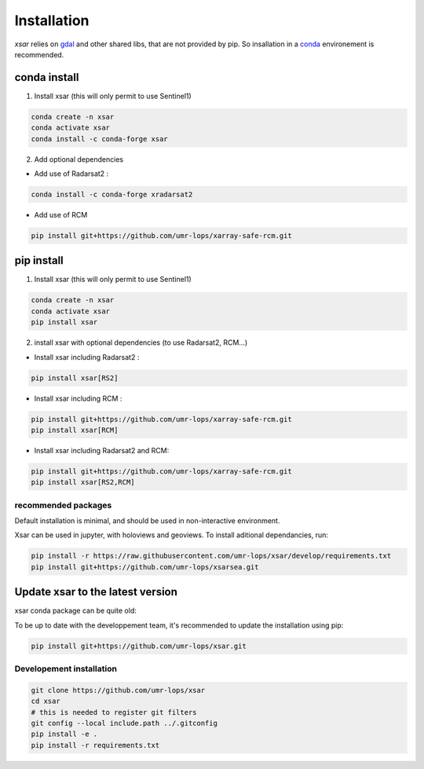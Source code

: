 .. _installing:

************
Installation
************

`xsar` relies on gdal_ and other shared libs, that are not provided by pip.
So insallation in a conda_ environement is recommended.


conda install
#############

1) Install xsar (this will only permit to use Sentinel1)

.. code-block::

    conda create -n xsar
    conda activate xsar
    conda install -c conda-forge xsar


2) Add optional dependencies

- Add use of Radarsat2 :

.. code-block::

    conda install -c conda-forge xradarsat2


- Add use of RCM

.. code-block::

    pip install git+https://github.com/umr-lops/xarray-safe-rcm.git


pip install
###########

1) Install xsar (this will only permit to use Sentinel1)

.. code-block::

    conda create -n xsar
    conda activate xsar
    pip install xsar


2) install xsar with optional dependencies (to use Radarsat2, RCM...)

- Install xsar including Radarsat2 :

.. code-block::

    pip install xsar[RS2]


- Install xsar including RCM :

.. code-block::

    pip install git+https://github.com/umr-lops/xarray-safe-rcm.git
    pip install xsar[RCM]


- Install xsar including Radarsat2 and RCM:

.. code-block::

    pip install git+https://github.com/umr-lops/xarray-safe-rcm.git
    pip install xsar[RS2,RCM]


recommended packages
....................

Default installation is minimal, and should be used in non-interactive environment.


Xsar can be used in jupyter, with holoviews and geoviews. To install aditional dependancies, run:

.. code-block::

    pip install -r https://raw.githubusercontent.com/umr-lops/xsar/develop/requirements.txt
    pip install git+https://github.com/umr-lops/xsarsea.git


Update xsar to the latest version
#################################

xsar conda package can be quite old:

.. image:: https://anaconda.org/conda-forge/xsar/badges/latest_release_relative_date.svg

To be up to date with the developpement team, it's recommended to update the installation using pip:

.. code-block::

    pip install git+https://github.com/umr-lops/xsar.git



Developement  installation
..........................

.. code-block::

    git clone https://github.com/umr-lops/xsar
    cd xsar
    # this is needed to register git filters
    git config --local include.path ../.gitconfig
    pip install -e .
    pip install -r requirements.txt


.. _conda: https://docs.anaconda.com/anaconda/install/
.. _gdal: https://gdal.org/
.. _xsarsea: https://cyclobs.ifremer.fr/static/sarwing_datarmor/xsarsea
